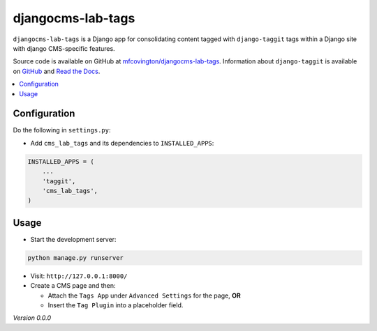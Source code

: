 ******************
djangocms-lab-tags
******************

``djangocms-lab-tags`` is a Django app for consolidating content tagged with ``django-taggit`` tags within a Django site with django CMS-specific features.

Source code is available on GitHub at `mfcovington/djangocms-lab-tags <https://github.com/mfcovington/djangocms-lab-tags>`_. Information about ``django-taggit`` is available on `GitHub <https://github.com/alex/django-taggit>`_ and `Read the Docs <http://django-taggit.readthedocs.org/en/latest/index.html>`_.

.. contents:: :local:


.. Installation
.. ============

.. **PyPI**

.. .. code-block:: sh

..     pip install djangocms-lab-tags

.. **GitHub**

.. .. code-block:: sh

..     pip install https://github.com/mfcovington/djangocms-lab-tags/releases/download/0.1.4-dev1/djangocms-lab-tags-0.1.4-dev1.tar.gz


Configuration
=============

Do the following in ``settings.py``:

- Add ``cms_lab_tags`` and its dependencies to ``INSTALLED_APPS``:

.. code-block:: python

    INSTALLED_APPS = (
        ...
        'taggit',
        'cms_lab_tags',
    )


.. Migrations
.. ==========

.. Create and perform ``cms_lab_tags`` migrations:

.. .. code-block:: sh

..     python manage.py makemigrations cms_lab_tags
..     python manage.py migrate


Usage
=====

- Start the development server:

.. code-block:: sh

    python manage.py runserver

- Visit: ``http://127.0.0.1:8000/``
- Create a CMS page and then:

  - Attach the ``Tags App`` under ``Advanced Settings`` for the page, **OR**
  - Insert the ``Tag Plugin`` into a placeholder field.


*Version 0.0.0*
